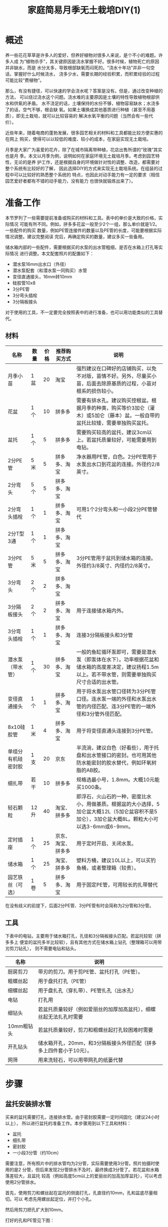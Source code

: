 #+title: 家庭简易月季无土栽培DIY(1)

* 概述
养一些花花草草是许多人的爱好，但养好植物对很多人来说，是个不小的难题。许多人成
为“植物杀手”，其关键原因是浇水掌握不好。很多时候，植物死亡的原因并非缺水，而是
水分太多，导致根部缺氧而闷死的。“浇水十年功”并非一句空话，掌握好什么时候浇水，
浇多少水，需要长期的经验积累，而积累经验的过程可能比较“费植物”。

那么，有没有捷径，可以快速的学会浇水呢？答案是没有。但是，通过改变种植的方法，
可以绕过浇水这个问题。浇水难的主要原因是土壤的特性导致植物根部供水和供氧的矛盾。
水不浇足的话，土壤保持的水份不够，植物容易缺水；水浇多了的话，空气不够，根会缺
氧。如果土壤换成其他基质进行种植（甚至不用基质），即无土栽培，就可以比较容易的
解决水氧平衡的问题（当然会有一些代价）。

近些年来，随着电商的蓬勃发展，很多园艺相关的材料和工具都能比较方便实惠的在网上
购买，使得可以以较低的难度、较小的成本，在家庭实现无土栽培。

月季是大家广为喜爱的花卉，除了在城市隔离带种植，花店出售所谓的“玫瑰”其实也是月
季。本文以月季为例，说明如何在家庭环境无土栽培月季。考虑到园艺特性，无论的是养
护工作，还是根据自身的环境做针对性的调整、改造，都需要对整个系统有比较好的了解，
因此选择DIY的方式来实现无土栽培系统。在组装的过程中可以比较好的熟悉整个系统的
特点，也因此对动手能力有一定的要求（相信园艺爱好者都有不错的动手能力，没有能力
也很快就锻炼出来了）。

* 准备工作
本节罗列了一些需要提前准备或购买的材料和工具。表中的单价是大致的价格，实际情况
可能有所不同。例如，拼多多花盆一般至少2个一组，那么单价就是1/2。一些配件的购买
数量，例如PE管连接件的数量以及PE管的长度，可能要根据实际情况调整。建议完整阅读
完后，再确定购买的数量，建议多买一些备用。

储水箱内部的一些配件，需要根据买的水泵的出水管粗细，是否在水箱上打孔等实际情况
进行调整。本文配套照片的配置如下：
+ 潜水泵16mm出水口（外径）
+ 潜水泵配套（和潜水泵一同购买）水管
+ 变径直通接头，16mm转10mm
+ 硅胶管10x8
+ 3分PE管
+ 3分弯头插栓
+ 3分隔板接头

对于使用的工具，不一定要完全按照表中的进行准备，也可以用功能类似的工具替代。

** 材料
| 名称               | 数量 | 价格 | 推荐购买方式       | 说明                                                                                                                                                 |
|--------------------+------+------+--------------------+------------------------------------------------------------------------------------------------------------------------------------------------------|
| 月季小苗           | 1盆  |   20 | 淘宝               | 强烈建议在口碑好的店铺购买，以免不对版，苗情不好。另外，尽量买小苗，后面去除原基质的过程，小苗对根系的损伤较小。                                     |
| 花盆               | 1个  |   10 | 拼多多             | 需要有排水孔。建议购买控根盆。根据月季的种类，购买等价3加仑（灌木）或5加仑（藤本）盆。一般自带的盆托比较矮，需要单独购买盆托。                       |
| 盆托               | 1个  |    5 | 拼多多             | 需要购买较高的盆托，建议3cm以上。若盆托质量较好，可能需要用到电钻。                                                                                  |
| 2分PE管            | 5米  |    5 | 拼多多、淘宝       | 净水器用PE管，白色。2分PE管用于水泵出水口到花盆的连接。外径约2/8英寸。                                                                               |
| 2分弯头            | 5个  |    5 | 拼多多、淘宝       |                                                                                                                                                      |
| 2分弯头插栓        | 1个  |    1 | 拼多多、淘宝       | 可用1个2分弯头和一小段2分PE管替代                                                                                                                    |
| 2分T型3通          | 1个  |    1 | 拼多多、淘宝       |                                                                                                                                                      |
| 3分PE管            | 5米  |    5 | 拼多多、淘宝       | 3分PE管用于盆托到储水箱的连接。外径约3/8英寸、内径约2/8英寸。                                                                                        |
| 3分弯头            | 2个  |    2 | 拼多多、淘宝       |                                                                                                                                                      |
| 3分隔板接头        | 2个  |    2 | 拼多多、淘宝       | 用于连接储水箱内外。                                                                                                                                 |
| 3分弯头插栓        | 1个  |    1 | 拼多多、淘宝       | 连接3分隔板接头和3分管                                                                                                                               |
| 潜水泵（带水管）   | 1个  |   30 | 拼多多、淘宝       | 一般的鱼缸循环泵即可，需要是潜水泵（即泵体在水下）。功率根据花盆和储水箱的高度差决定，建议扬程1.5m以上。若不带水管，则需要单独购买尺寸合适的出水管。 |
| 变径直通接头       | 1个  |    1 | 拼多多、淘宝       | 用于将水泵出水管口径转为3分PE管口径。连水泵一端的外径和水泵出水管的内径匹配、连3分PE管的一端外径和3分管外径匹配。                                    |
| 8x10硅胶管         | 1米  |    4 | 拼多多、淘宝       | 用于将变径直通头连接到3分PE管。                                                                                                                      |
| 单组分有机硅密封胶 | 1支  |   20 | 京东               | 半流淌，建议白色（好看些），用于托盘和出水管接口的密封。也可用其他防水能密封的胶水替代，例如环氧树脂的AB胶。                                         |
| 细扎带             | 若干 |   10 | 拼多多             | 规格选最小号，1.8mm。大概10元能买1000条。                                                                                                            |
| 轻石颗粒           | 12升 |   40 | 淘宝、拼多多       | 即浮石，火山石的一种，密度比水小，用做基质。根据盆的大小选择，5加仑盆大概12L（5加仑盆容积不是5加仑），3加仑盆大概8L。颗粒大小可以选3-6mm或6-9mm。    |
| 定时插座           | 1个  |   25 | 京东、淘宝、拼多多 | 用于定时开启、关闭水泵。                                                                                                                             |
| 储水箱             | 1个  |   25 | 淘宝、拼多多       | 塑料方桶，建议10L以上，可以买钓鱼桶，或者整理箱（较贵）。                                                                                            |
| 园艺铁丝（可选）   | 1卷  |    5 | 拼多多、淘宝       | 用于固定PE管，可用较长的扎带替代                                                                                                                     |

在没有歧义的前提下，后面2分PE管、3分PE管有时会简称为2分管和3分管。

** 工具
下表中的电钻，主要用于储水箱打孔，孔径和3分隔板接头匹配。若盆托较软（拼多多上
便宜的盆托多半比较软），且有其他方式在储水箱上钻孔（整理箱可以用带刃剪刀钻孔），
则不需要电钻和钻头。

| 名称       | 说明                                                                |
|------------+---------------------------------------------------------------------|
| 厨房剪刀   | 带刃的剪刀。用于剪PE管、盆托打孔（PE管）。                          |
| 粗螺丝起   | 用于盘托打孔（PE管）                                                |
| 细螺丝起   | 用于盘扎孔（穿扎带）、PE管扎孔（出水孔）                            |
| 电钻       | 打孔用                                                              |
| 细钻头     | 若盆托质量较好（例如爱丽丝的加厚加高盆托），细螺丝起无法扎孔时需要  |
| 10mm粗钻头 | 若盆托质量较好，剪刀和粗螺丝起打孔较困难时需要                      |
| 开孔钻头   | 储水箱开孔，20mm，和3分隔板接头外径匹配（拼多多上四件套小于10元）。 |
| 网筛       | 用来洗轻石，可以用带网孔的纸篓代替                                  |

* 步骤
** 盆托安装排水管
买来的盆托需要打孔，连接排水管。由于密封胶需要一定时间固化（建议24小时以上），
所以进行盆托的准备工作。本步骤用到以下工具和材料：
+ 盆托
+ 细扎带
+ 密封胶
+ 一小段3分管（约10cm）

需要注意，所有照片中的排水管均为2分管，实际需要使用3分管。照片拍摄时使用的是2
分管，但后来发现2分管排水不及时，最终换成3分管了。若花盆和水箱落差较大，且盆托
较高（例如高度5cm以上的爱丽丝的加高加厚盆托），可以考虑使用2分管排水。

#+CAPTION: 盆托和PE管
[[res/a_1_saucer_and_pe_pipe.jpg][file:res/a_1_saucer_and_pe_pipe.s.jpg]]

首先，使用剪刀和螺丝起在盆托的侧面打孔，孔直径约10mm，孔和盆底尽量相切。可以
考虑先用螺丝起定位，并打个小孔。

#+caption: 侧面打孔
[[res/a_2_punch_1.jpg][file:res/a_2_punch_1.s.jpg]]

然后用剪刀把孔扩大到10mm。

#+caption: 扩孔
[[res/a_3_punch_2.jpg][file:res/a_3_punch_2.s.jpg]]

打好的孔和PE管见下图：
#+caption: 孔和PE管
[[res/a_4_punch_3.jpg][file:res/a_4_punch_3.s.jpg]]

将PE管穿过盆托侧面的孔，大约两侧各留一半。在盆托内，靠近PE管口的位置，用细螺丝
起扎两个小孔，两个小孔，用来穿扎带，固定PE管。
#+caption: 打扎带孔
[[res/a_5_punch_4.jpg][file:res/a_5_punch_4.s.jpg]]

用细扎带固定好PE管。
#+caption: 绑扎带
[[res/a_6_fix_pipe_1.jpg][file:res/a_6_fix_pipe_1.s.jpg]]

绑好扎带后，剪去多余的部分。
#+caption: 修剪扎带
[[res/a_7_fix_pipe_2.jpg][file:res/a_7_fix_pipe_2.s.jpg]]

然后用密封胶填充盆托和PE管的连接处，以及穿扎带的两个孔。
#+caption: 填胶
[[res/a_8_seal.jpg][file:res/a_8_seal.s.jpg]]

填完密封胶后，水平放置一段时间（建议24小时以上），等待密封胶固化。

** 清洗基质
网购的轻石一般会有较多的灰尘以及一些碎木块，使用前需要进行清洗。将轻石放入网筛
或其他带细网孔的容器，用清水冲洗即可。一般冲洗几次即可，不用洗的非常干净（太费
水），洗到流出来的不是泥水流即可。

下面是洗好的轻石的照片。
#+caption: 洗好的轻石
[[res/a_9_washed_pumice.jpg][file:res/a_9_washed_pumice.s.jpg]]

** 制作喷头
水泵通过PE管将储水箱的营养液，输送到花盆。PE管口径太大，排水速度会跟不上进水速
度，最终导致溢出，因此需要通过喷头降低流量。此外，若连接多个花盆，通过喷头可以
保持水压，实现多个花盆，不同高度的灌溉。

本步骤需要使用下列工具和材料：
+ 2分PE管
+ 2分T型3通
+ 2分弯头
+ 2分弯头插栓（或2分弯头和一小段2分PE管）
+ 剪刀
+ 细螺丝起（用于扎孔）

喷头由一个T型三通和一段环形的2分PE管组成。首先需要根据花盆的口径，确定环形2分
管的长度。环形不能太靠近盆边和盆中心，且由于喷头需要浅埋在轻石下，盆边不能按最
高的位置算。
#+caption: PE管长度
[[res/a_a_pipe_meas.jpg][file:res/a_a_pipe_meas.s.jpg]]

确定好长度后，用剪刀剪断2分管，然后把PE管的两端插到T型三通的两头。
#+caption: PE管带T型三通
[[res/a_b_pipe_with_t_connector.jpg][file:res/a_b_pipe_with_t_connector.s.jpg]]

使用细螺丝起在2分管上均匀的扎一圈孔，
#+caption: 扎孔
[[res/a_c_pipe_punch.jpg][file:res/a_c_pipe_punch.s.jpg]]

扎孔需要在同一个方向，下面是扎好孔的照片：
#+caption: 扎完孔
[[res/a_d_pipe_punched.jpg][file:res/a_d_pipe_punched.s.jpg]]

根据环形到盆沿的距离，剪一段2分管，将喷头连出来。
#+caption: 喷头组装前
[[res/a_e_pipe_before.jpg][file:res/a_e_pipe_before.s.jpg]]

下面是组装好的喷头：
#+caption: 喷头组装后
[[res/a_f_pipe_after.jpg][file:res/a_f_pipe_after.s.jpg]]

** 储水箱内部连接

本部分的内容需要根据实际情况进行调整，下面以水泵出水口16mm，通过3分隔板接头穿孔的方式连接为例进行说明。

下面是用到的工具和材料：
+ 储水箱（方形塑料桶）
+ 潜水泵
+ 潜水泵出水管一小段
+ 变径直通接头
+ 8x10硅胶管一小段
+ 3分管一小段
+ 3分弯头插栓
+ 3分隔板接头×2
+ 剪刀

下面是储水箱照片（已打孔），可以用整理箱或其他类似的不漏水的容器。
#+caption: 储水箱
[[res/a_g_tank.jpg][file:res/a_g_tank.s.jpg]]

3分隔板接头的照片如下，图中的密封胶圈是选配的，未列在前面的材料清单中。
#+caption: 3分隔板接头（带密封圈）
[[res/a_i_thru_hole_connector.jpg][file:res/a_i_thru_hole_connector.s.jpg]]

首先在储水箱的一侧靠近上边沿的位置打两个孔（20mm孔径），一个回流，一个出水。两
个孔的距离不能太近，避免安装隔板接头时互相影响。另外，可以考虑用剪刀在转角的位
置开一个缺口，用来走水泵的电源线（没缺口走线的话，水箱盖子不能盖紧）。
[[res/a_h_tank_hole.jpg][file:res/a_h_tank_hole.s.jpg]]

安装3分隔板接头，然后安装水泵和转接的水管，连接顺序见准备工作部分的说明。
#+caption: 内部连接
[[res/a_j_inner_connection.jpg][file:res/a_j_inner_connection.s.jpg]]

** 加水测试
为了避免最安装好出现问题，例如漏水、排水不及时导致溢出等问题。需要对托盘、喷头以及内部连接好的水箱进行加水测试。

在花盆中加一些轻石，放在盆托上，然后将花盆连盆托放置在最终种植位置接近的高度。用2分管连接喷头和储水箱的出水口，连接时，储水箱出水口需要先接一小段3分管，然后将连接的2分管插到3分管内（3分管内径和2分管外径匹配）。

用3分管连接托盘的排水口和储水箱的回流口，托盘一侧需要用3分弯头转接。

#+caption: 加水测试
[[res/a_k_test.jpg][file:res/a_k_test.s.jpg]]

需要注意，上图中用于排水的PE管均为2分管（前面已有说明），实际应该使用3分管。

接好后，储水箱加水没过水泵，然后通电。测试一段时间，水应该能顺利从喷头喷出，然后通过托盘回流到储水箱，没有漏水和溢出。测试确认没有问题后，拆除进水管和排水管。

** 脱盆、去基质
一般购买的月季都是带盆带土的，在重新种植前，需要去除原来的基质。首先，去掉原来的花盆。
#+caption: 脱盆
[[res/a_l_rm_substrate_before.jpg][file:res/a_l_rm_substrate_before.s.jpg]]

然后通过冲洗等方式，去除基质。需要耐心一点，在尽量少损伤根系的前提下，去除原来的基质。若一些基质无法去除干净，也不用洗的太干净。清洗的过程，多少会损伤根系，但只要不损伤太多，就不会影响移栽的成活率。下面是清洗后的植株：
#+caption: 清洗
[[res/a_m_rm_substrate_after.jpg][file:res/a_m_rm_substrate_after.s.jpg]]

** 上盆以及管道最终连接
以轻石作为基质，把洗好的植株种入花盆。先不要完全填满，在快要满的时候停下来，准备埋喷头。
#+caption: 上盆
[[res/a_n_plant.jpg][file:res/a_n_plant.s.jpg]]

安装喷头，然后用基质把环形的喷头填埋。安装过程，一般植株冠幅是大于环形直径的，
因此需要先把PE管从T型三通取出，穿过植株主干，然后重新插入T型三通。
#+caption: 安装喷头
[[res/a_o_install_sprinkler.jpg][file:res/a_o_install_sprinkler.s.jpg]]

将储水箱和盆托摆放到最终的位置，然后将花盆放在盆托上。使用2分PE管连接喷头和储水箱出水口，连接方式和前面的加水测试一样。使用3分管连接盆托排水管和储水箱回流口，需要注意的是，排水管从盆托排水口起，到储水箱回流口，高度必须 **持续降低** ，不允许降低然后在升高（即U型），避免管内出现积水。若排水管内出现积水，最严重的情况会导致排水不畅通（盆托的高度小于U型高度），最后营养液从盆托溢出。管道最终连接的状态可参考下面的照片，其中排水管是直连的。但根据实际情况，可以使用3分弯头连接排水管，并可以通过扎带或园艺铁丝来将排水管固定在花架或其他地方，以实现持续高度下降。
#+caption: 水平参考
[[res/a_p_done_1.jpg][file:res/a_p_done_1.s.jpg]]

下图是俯视的情况，可以比较清楚的看到排水和进水管道。再次说明，图中的排水管是2分PE管，实际需要使用3分管，以避免排水出现问题。
#+caption: 垂直参考
[[res/a_q_done_2.jpg][file:res/a_q_done_2.s.jpg]]

若花盆需要经常转动，则使用2分管作为进水管可能不太方便，可以使用5x7的硅胶软管（未列在清单，需另行购买）替代。
#+caption: 硅胶软管替代
[[res/a_r_alt_pipe.jpg][file:res/a_r_alt_pipe.s.jpg]]

* 后期养护
和非无土栽培相比，除了浇水和施肥外，其他养护方式相同，可以参考其他资料。浇水和施肥则通过补充营养液实现。

营养液可以专门配置，或者使用营养元素全面的水溶肥（含微量元素）。若专门配置营养夜，可以根据配方自行配置，或者购买预先配好的粉剂，然后加水冲兑。需要注意的是，冲兑前需要确认是使用自来水还是纯水。

若使用水溶肥，可以使用花多多1号（日常）或者花多多2号（促花）兑自来水，建议通过测量TDS的方式控制浓度，经个人测试，目标500ppm左右浓度长时间使用没有问题。

储水箱的水位需要定期观察，及时补偿营养液。补充时，要根据当前储水箱中营养液的浓度进行补充，夏天蒸腾作用显著，箱内营养液浓度明显升高，测试补充自来水即可，保持箱内最终浓度最终在500ppm左右即可。此外，营养液浓度偏低问题不大，尽量不要太高（未测试过多高的TDS会出问题），具体可以参考相关书籍中关于营养液EC值部分的说明。

关于水泵浇水的频度，一般来说，7×24一直开着是没有问题的（鱼缸循环泵本来就是常开的），系统可以简化，少一个定时开关。但是建议使用定时插座，定时开关。例如，从早上6点开始，到晚上8点，每2个小时开15分钟。

* 注意事项
+ 沿水流方向，排水管高度必须严格下降，否则可能溢出；
+ 需要定期观察储水箱水位，及时补充水分或营养液：
  - 水位太低水泵可能会损坏；
  - 轻石蓄水能力有限，一般半天缺水即可导致枝条蔫掉；
  - 夏天水消耗的很快，需要更频繁的检查；
+ *可能* 需要定期用清水清洗基质，避免基质盐分积累；
+ 有营养液的地方尽量避光，避免藻类生长；
  - 藻类会消耗营养和氧气；
  - 藻类大量繁殖，然后因种种原因死亡后，会变成黑色泥状，易堵塞管道，也不美观；
* 优缺点
+ 优点
  - 结构简单，成本较低；
  - 对水泵没有特别要求，不需要过滤，也可以使用非潜水泵（需要添加水泵进水管）；
  - 扩充到多盆植物较为简单；
    + 花盆的进水管可以一分多；
    + 每盆添加一根独立的排水管；
+ 缺点
  - 对排水管有高度要求，且需要独立排水管；
  - 盆面可能湿润，导致长藻，可以考虑用不吸水的材料铺面解决。
